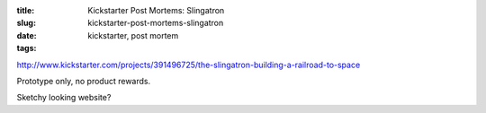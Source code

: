 :title: Kickstarter Post Mortems: Slingatron
:slug: kickstarter-post-mortems-slingatron
:date:
:tags: kickstarter, post mortem

http://www.kickstarter.com/projects/391496725/the-slingatron-building-a-railroad-to-space

Prototype only, no product rewards.

Sketchy looking website?